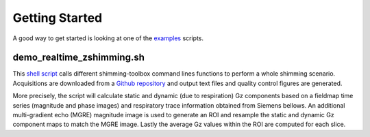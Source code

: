 Getting Started
===============

A good way to get started is looking at one of the `examples <https://github.com/shimming-toolbox/shimming-toolbox/tree/master/examples>`__ scripts.

demo_realtime_zshimming.sh
--------------------------

This  `shell script <https://github.com/shimming-toolbox/shimming-toolbox/blob/master/examples/demo_realtime_zshimming.sh>`__ calls different shimming-toolbox command lines functions to perform a whole shimming scenario. Acquisitions are downloaded from a `Github repository <https://github.com/shimming-toolbox/data-testing>`__ and output text files and quality control figures are generated.

More precisely, the script will calculate static and dynamic (due to
respiration) Gz components based on a fieldmap time series (magnitude and phase
images) and respiratory trace information obtained from Siemens bellows. An
additional multi-gradient echo (MGRE) magnitude image is used to generate an ROI
and resample the static and dynamic Gz component maps to match the MGRE image.
Lastly the average Gz values within the ROI are computed for each slice.
